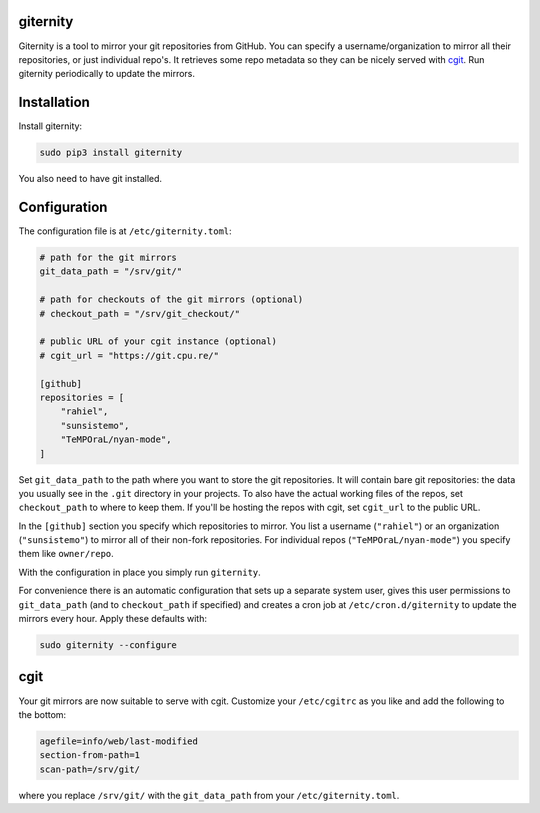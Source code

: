 giternity
=========

|Version| |pyversions| |Downloads| |License|

Giternity is a tool to mirror your git repositories from GitHub. You can
specify a username/organization to mirror all their repositories, or
just individual repo's. It retrieves some repo metadata so they can be
nicely served with `cgit <https://git.zx2c4.com/cgit/about/>`__. Run
giternity periodically to update the mirrors.

Installation
============

Install giternity:

.. code:: shell

    sudo pip3 install giternity

You also need to have git installed.

Configuration
=============

The configuration file is at ``/etc/giternity.toml``:

.. code:: ini

    # path for the git mirrors
    git_data_path = "/srv/git/"

    # path for checkouts of the git mirrors (optional)
    # checkout_path = "/srv/git_checkout/"

    # public URL of your cgit instance (optional)
    # cgit_url = "https://git.cpu.re/"

    [github]
    repositories = [
        "rahiel",
        "sunsistemo",
        "TeMPOraL/nyan-mode",
    ]

Set ``git_data_path`` to the path where you want to store the git
repositories. It will contain bare git repositories: the data you
usually see in the ``.git`` directory in your projects. To also have the
actual working files of the repos, set ``checkout_path`` to where to
keep them. If you'll be hosting the repos with cgit, set ``cgit_url`` to
the public URL.

In the ``[github]`` section you specify which repositories to mirror.
You list a username (``"rahiel"``) or an organization (``"sunsistemo"``)
to mirror all of their non-fork repositories. For individual repos
(``"TeMPOraL/nyan-mode"``) you specify them like ``owner/repo``.

With the configuration in place you simply run ``giternity``.

For convenience there is an automatic configuration that sets up a
separate system user, gives this user permissions to ``git_data_path``
(and to ``checkout_path`` if specified) and creates a cron job at
``/etc/cron.d/giternity`` to update the mirrors every hour. Apply these
defaults with:

.. code:: shell

    sudo giternity --configure

cgit
====

Your git mirrors are now suitable to serve with cgit. Customize your
``/etc/cgitrc`` as you like and add the following to the bottom:

.. code:: ini

    agefile=info/web/last-modified
    section-from-path=1
    scan-path=/srv/git/

where you replace ``/srv/git/`` with the ``git_data_path`` from your
``/etc/giternity.toml``.

.. |Version| image:: https://img.shields.io/pypi/v/giternity.svg
   :target: https://pypi.python.org/pypi/giternity
.. |pyversions| image:: https://img.shields.io/pypi/pyversions/giternity.svg
   :target: https://pypi.python.org/pypi/giternity
.. |Downloads| image:: https://www.cpu.re/static/giternity/downloads.svg
   :target: https://www.cpu.re/static/giternity/downloads-by-python-version.txt
.. |License| image:: https://img.shields.io/badge/License-GPLv3+-blue.svg
   :target: https://github.com/rahiel/giternity/blob/master/LICENSE.txt


